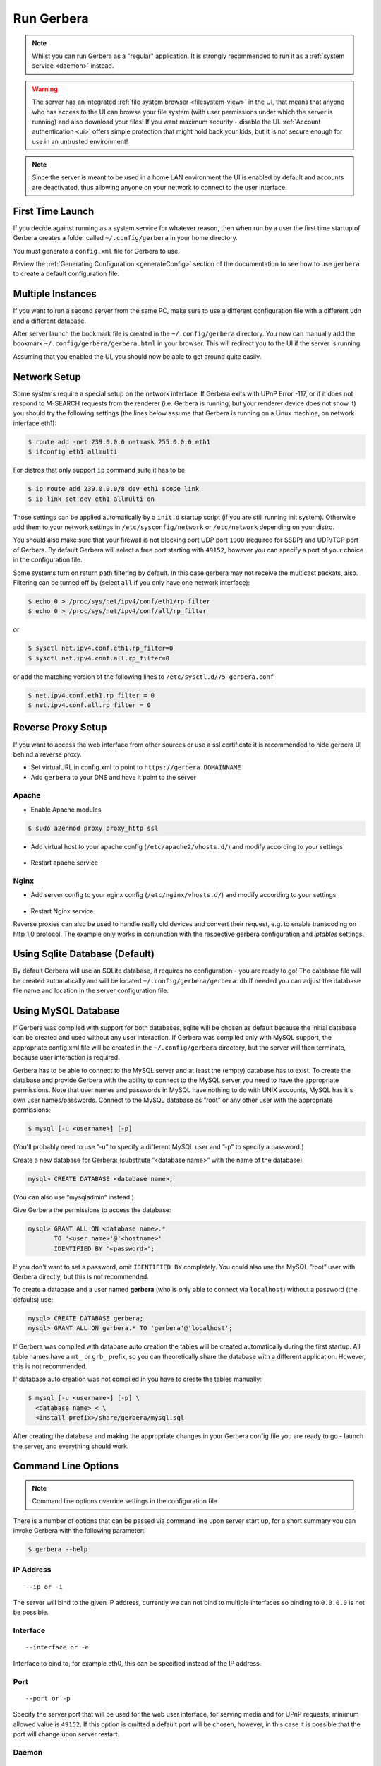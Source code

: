 .. index:: Run Gerbera

Run Gerbera
===========

.. Note:: Whilst you can run Gerbera as a "regular" application. It is strongly recommended to run it as a :ref:`system service <daemon>` instead.

.. Warning::
    The server has an integrated :ref:`file system browser <filesystem-view>` in the UI, that means that anyone who has access to the UI can browse
    your file system (with user permissions under which the server is running) and also download your files! If you want maximum security - disable
    the UI. :ref:`Account authentication <ui>` offers simple protection that might hold back your kids, but it is not secure enough for use
    in an untrusted environment!

.. Note::
    Since the server is meant to be used in a home LAN environment the UI is enabled by default and accounts are
    deactivated, thus allowing anyone on your network to connect to the user interface.

First Time Launch
~~~~~~~~~~~~~~~~~

If you decide against running as a system service for whatever reason, then when run by a user the first time startup of Gerbera creates a folder
called ``~/.config/gerbera`` in your home directory.

You must generate a ``config.xml`` file for Gerbera to use.

Review the :ref:`Generating Configuration <generateConfig>` section of the documentation to see how to use ``gerbera`` to create a
default configuration file.

Multiple Instances
~~~~~~~~~~~~~~~~~~

If you want to run a second server from the same PC, make sure to use a different configuration file with a different udn and a different database.

After server launch the bookmark file is created in the ``~/.config/gerbera`` directory. You now can manually add the bookmark
``~/.config/gerbera/gerbera.html`` in your browser. This will redirect you to the UI if the server is running.

Assuming that you enabled the UI, you should now be able to get around quite easily.

Network Setup
~~~~~~~~~~~~~

Some systems require a special setup on the network interface. If Gerbera exits with UPnP Error -117, or if it does not
respond to M-SEARCH requests from the renderer (i.e. Gerbera is running, but your renderer device does not show it)
you should try the following settings
(the lines below assume that Gerbera is running on a Linux machine, on network interface eth1):

.. code-block:: console

    $ route add -net 239.0.0.0 netmask 255.0.0.0 eth1
    $ ifconfig eth1 allmulti

For distros that only support ``ip`` command suite it has to be

.. code-block:: console

    $ ip route add 239.0.0.0/8 dev eth1 scope link
    $ ip link set dev eth1 allmulti on

Those settings can be applied automatically by a ``init.d`` startup script (if you are still running init system).
Otherwise add them to your network settings in ``/etc/sysconfig/network`` or ``/etc/network`` depending on your distro.

You should also make sure that your firewall is not blocking port UDP port ``1900`` (required for SSDP) and UDP/TCP
port of Gerbera. By default Gerbera will select a free port starting with ``49152``, however you can specify a port
of your choice in the configuration file.

Some systems turn on return path filtering by default. In this case gerbera may not receive the multicast packats, also.
Filtering can be turned off by (select ``all`` if you only have one network interface):

.. code-block:: console

    $ echo 0 > /proc/sys/net/ipv4/conf/eth1/rp_filter
    $ echo 0 > /proc/sys/net/ipv4/conf/all/rp_filter

or

.. code-block:: console

    $ sysctl net.ipv4.conf.eth1.rp_filter=0
    $ sysctl net.ipv4.conf.all.rp_filter=0

or add the matching version of the following lines to ``/etc/sysctl.d/75-gerbera.conf``

.. code-block:: console

    $ net.ipv4.conf.eth1.rp_filter = 0
    $ net.ipv4.conf.all.rp_filter = 0


Reverse Proxy Setup
~~~~~~~~~~~~~~~~~~~

If you want to access the web interface from other sources or use a ssl certificate it is recommended to hide gerbera UI behind a reverse proxy.

* Set virtualURL in config.xml to point to ``https://gerbera.DOMAINNAME``
* Add ``gerbera`` to your DNS and have it point to the server

Apache
------

* Enable Apache modules

.. code-block:: sh

    $ sudo a2enmod proxy proxy_http ssl

* Add virtual host to your apache config (``/etc/apache2/vhosts.d/``) and modify according to your settings

    .. literalinclude:: ../scripts/apache/gerbera.conf

* Restart apache service

Nginx
-----

* Add server config to your nginx config (``/etc/nginx/vhosts.d/``) and modify according to your settings

    .. literalinclude:: ../scripts/nginx/gerbera.conf

* Restart Nginx service

Reverse proxies can also be used to handle really old devices and convert their request, e.g. to enable transcoding on http 1.0 protocol.
The example only works in conjunction with the respective gerbera configuration and `iptables` settings.

    .. literalinclude:: ../scripts/nginx/gerbera-transcode.conf


.. index:: Sqlite

Using Sqlite Database (Default)
~~~~~~~~~~~~~~~~~~~~~~~~~~~~~~~

By default Gerbera will use an SQLite database, it requires no configuration - you are ready to go! The database file will be created
automatically and will be located ``~/.config/gerbera/gerbera.db`` If needed you can adjust the database file name and location in the
server configuration file.

.. index:: MySQL

Using MySQL Database
~~~~~~~~~~~~~~~~~~~~

If Gerbera was compiled with support for both databases, sqlite will be chosen as default because the initial database
can be created and used without any user interaction. If Gerbera was compiled only with MySQL support,
the appropriate config.xml file will be created in the ``~/.config/gerbera`` directory, but the server will
then terminate, because user interaction is required.

Gerbera has to be able to connect to the MySQL server and at least the (empty) database has to exist.
To create the database and provide Gerbera with the ability to connect to the MySQL server you need to have
the appropriate permissions. Note that user names and passwords in MySQL have nothing to do with UNIX accounts,
MySQL has it's own user names/passwords. Connect to the MySQL database as ”root” or any other user with the
appropriate permissions:

.. code-block:: sh

    $ mysql [-u <username>] [-p]

(You'll probably need to use ”-u” to specify a different MySQL user and ”-p” to specify a password.)

Create a new database for Gerbera: (substitute ”<database name>” with the name of the database)

.. code:: sql

    mysql> CREATE DATABASE <database name>;

(You can also use ”mysqladmin” instead.)

Give Gerbera the permissions to access the database:

.. code:: sql

    mysql> GRANT ALL ON <database name>.*
           TO '<user name>'@'<hostname>'
           IDENTIFIED BY '<password>';

If you don't want to set a password, omit ``IDENTIFIED BY`` completely. You could also use the MySQL ”root” user
with Gerbera directly, but this is not recommended.

To create a database and a user named **gerbera** (who is only able to connect via ``localhost``) without a
password (the defaults) use:

.. code:: sql

    mysql> CREATE DATABASE gerbera;
    mysql> GRANT ALL ON gerbera.* TO 'gerbera'@'localhost';

If Gerbera was compiled with database auto creation the tables will be created automatically during the first startup.
All table names have a ``mt_`` or ``grb_`` prefix, so you can theoretically share the database with a different application.
However, this is not recommended.

If database auto creation was not compiled in you have to create the tables manually:

.. code-block:: sh

    $ mysql [-u <username>] [-p] \
      <database name> < \
      <install prefix>/share/gerbera/mysql.sql

After creating the database and making the appropriate changes in your Gerbera config file you are ready to go -
launch the server, and everything should work.

Command Line Options
~~~~~~~~~~~~~~~~~~~~

.. Note:: Command line options override settings in the configuration file

There is a number of options that can be passed via command line upon server start up, for a short summary you can
invoke Gerbera with the following parameter:

.. code-block:: sh

    $ gerbera --help

IP Address
----------

::

    --ip or -i

The server will bind to the given IP address, currently we can not bind to multiple interfaces so binding to ``0.0.0.0``
is not be possible.

Interface
---------

::

    --interface or -e

Interface to bind to, for example eth0, this can be specified instead of the IP address.

Port
----

::

    --port or -p

Specify the server port that will be used for the web user interface, for serving media and for UPnP requests,
minimum allowed value is ``49152``. If this option is omitted a default port will be chosen, however, in
this case it is possible that the port will change upon server restart.

Daemon
------

::

    --daemon or -d

Daemonize after startup. This option is useful if your system does not use Systemd or similar
mechanisms to start services. See also --user and --pidfile options, below.

User
----

::

    --user or -u

After startup when started by user root try to change all UIDs and GIDs to those belonging to user USER.
Also supplementary GIDs will be set.

Pidfile
-------

::

    --pidfile or -P

Write a pidfile to the specified location. Full path is needed, e.g. /run/gerbera.pid.

Configuration File
------------------

::

     --config or -c

By default Gerbera will search for a file named **config.xml** in the ``~/.config/gerbera`` directory.
This option allows you to specify a config file by the name and location of your choice.
The file name must be absolute.

Home Directory
--------------

::

    --home or -m

Specify an alternative home directory. By default Gerbera will try to retrieve the users home directory from the
environment, then it will look for a ``.config/gerbera`` directory in users home. If ``.config/gerbera`` was found the system tries to
find the default configuration file (config.xml), if not found the system creates the ``.config/gerbera`` directory.

This option is useful in two cases: when the home directory cannot be retrieved from the environment (in this case
you could also use -c to point Gerbera to your configuration file or when you want test
a non standard location (for example, when setting up daemon mode). In both cases you can also
set the environment variable ``GERBERA_HOME`` to override ``HOME``.

Config Directory
----------------

::

    --cfgdir or -f

The default configuration directory is combined out of the users home and the default that equals to ``.config/gerbera``,
this option allows you to override the default directory naming. This is useful when you want to setup the server in a
nonstandard location, but want that the default configuration to be written by the server.

Magic File
----------

::

    --magic

The magic file is set/overwritten. By default it is read from environment variables ``GERBERA_MAGIC_FILE`` or ``MEDIATOMB_MAGIC_FILE``.

Add Content
-----------

::

    --add-file /path/to/file [--add-file /path/to/other/file]

Add the specified directory or file name to the database without UI interaction. The path must be absolute, if
path is a directory then it will be added recursively. If path is a file, then only the given file will be imported.
Can be supplied multiple times to add multiple paths

Set Option/Print Options
-------------------------

::

    --set-option

Set the specified option number to its proper value like in config.xml. This overwrites values from config.xml.
See --print-options for valid options. Multiple options can either be specified sperated by commas or
with another use of --set-option. The syntax is OPT=VAL.

::

    --print-options

Print all option numbers available for use with --set-option.

Offline
------------

::

    --offline

Do not answer UPnP requests like browse. This is helpful when running a large scan to initialize
the database so no client can slow down the import by accessing the database.

Version Information
-------------------

::

    --version

Print version information and exit.

Display Command Line Summary
----------------------------

::

    --help or -h

Print a summary about the available command line options.
